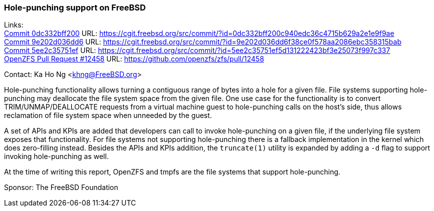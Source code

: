 === Hole-punching support on FreeBSD

Links: +
link:https://cgit.freebsd.org/src/commit/?id=0dc332bff200c940edc36c4715b629a2e1e9f9ae[Commit 0dc332bff200] URL: link:https://cgit.freebsd.org/src/commit/?id=0dc332bff200c940edc36c4715b629a2e1e9f9ae[https://cgit.freebsd.org/src/commit/?id=0dc332bff200c940edc36c4715b629a2e1e9f9ae] +
link:https://cgit.freebsd.org/src/commit/?id=9e202d036dd6f38ce0f578aa2086ebc358315bab[Commit 9e202d036dd6] URL: link:https://cgit.freebsd.org/src/commit/?id=9e202d036dd6f38ce0f578aa2086ebc358315bab[https://cgit.freebsd.org/src/commit/?id=9e202d036dd6f38ce0f578aa2086ebc358315bab] +
link:https://cgit.freebsd.org/src/commit/?id=5ee2c35751ef5d131222423bf3e25073f997c337[Commit 5ee2c35751ef] URL: link:https://cgit.freebsd.org/src/commit/?id=5ee2c35751ef5d131222423bf3e25073f997c337[https://cgit.freebsd.org/src/commit/?id=5ee2c35751ef5d131222423bf3e25073f997c337] +
link:https://github.com/openzfs/zfs/pull/12458[OpenZFS Pull Request #12458] URL: link:https://github.com/openzfs/zfs/pull/12458[https://github.com/openzfs/zfs/pull/12458]

Contact: Ka Ho Ng <khng@FreeBSD.org>

Hole-punching functionality allows turning a contiguous range of bytes into a hole for a given file. File systems supporting hole-punching may deallocate the file system space from the given file. One use case for the functionality is to convert TRIM/UNMAP/DEALLOCATE requests from a virtual machine guest to hole-punching calls on the host's side, thus allows reclamation of file system space when unneeded by the guest.

A set of APIs and KPIs are added that developers can call to invoke hole-punching on a given file, if the underlying file system exposes that functionality. For file systems not supporting hole-punching there is a fallback implementation in the kernel which does zero-filling instead. Besides the APIs and KPIs addition, the `truncate(1)` utility is expanded by adding a `-d` flag to support invoking hole-punching as well.

At the time of writing this report, OpenZFS and tmpfs are the file systems that support hole-punching.

Sponsor: The FreeBSD Foundation
